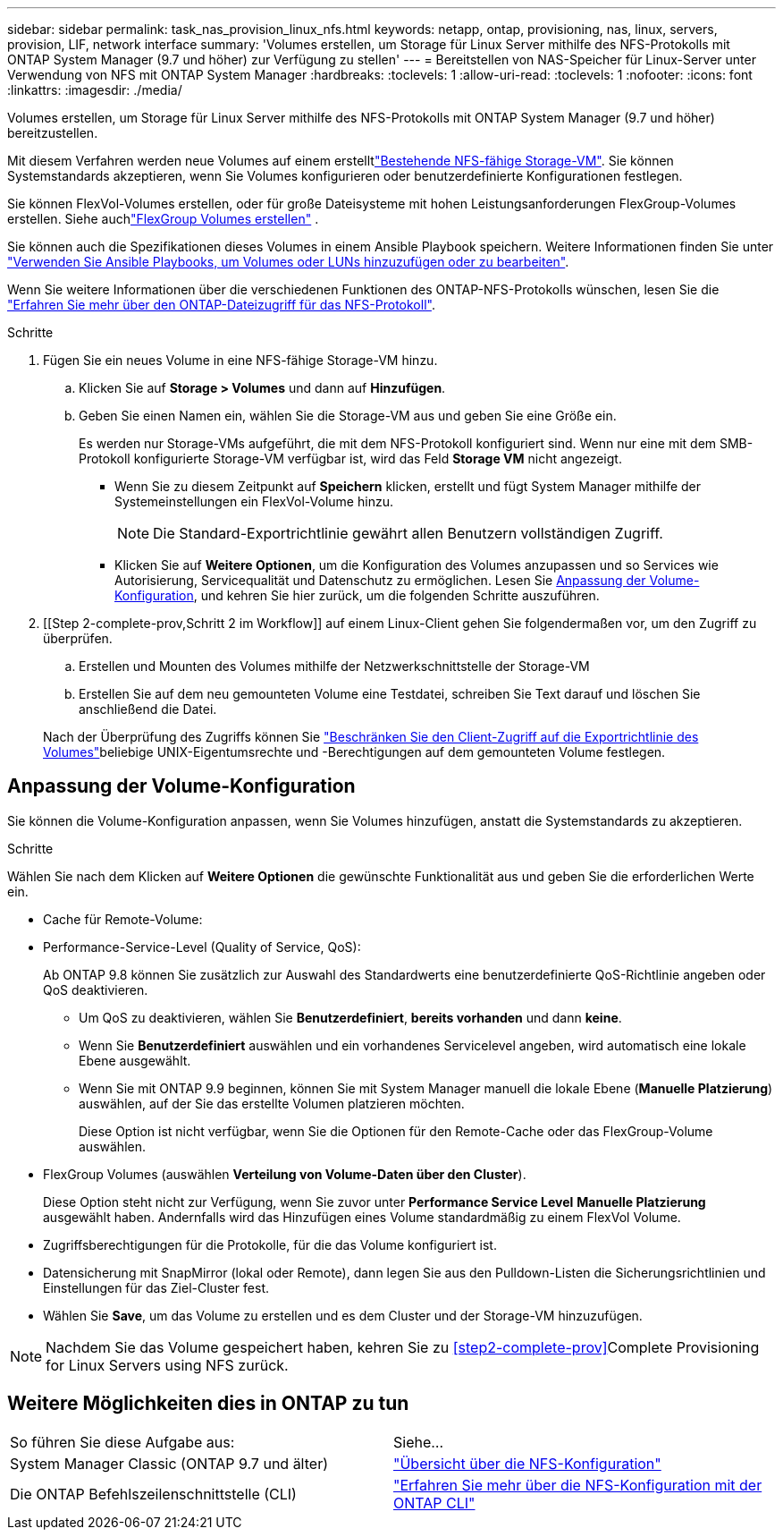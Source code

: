 ---
sidebar: sidebar 
permalink: task_nas_provision_linux_nfs.html 
keywords: netapp, ontap, provisioning, nas, linux, servers, provision, LIF, network interface 
summary: 'Volumes erstellen, um Storage für Linux Server mithilfe des NFS-Protokolls mit ONTAP System Manager (9.7 und höher) zur Verfügung zu stellen' 
---
= Bereitstellen von NAS-Speicher für Linux-Server unter Verwendung von NFS mit ONTAP System Manager
:hardbreaks:
:toclevels: 1
:allow-uri-read: 
:toclevels: 1
:nofooter: 
:icons: font
:linkattrs: 
:imagesdir: ./media/


[role="lead"]
Volumes erstellen, um Storage für Linux Server mithilfe des NFS-Protokolls mit ONTAP System Manager (9.7 und höher) bereitzustellen.

Mit diesem Verfahren werden neue Volumes auf einem erstelltlink:task_nas_enable_linux_nfs.html["Bestehende NFS-fähige Storage-VM"]. Sie können Systemstandards akzeptieren, wenn Sie Volumes konfigurieren oder benutzerdefinierte Konfigurationen festlegen.

Sie können FlexVol-Volumes erstellen, oder für große Dateisysteme mit hohen Leistungsanforderungen FlexGroup-Volumes erstellen. Siehe auchlink:./flexgroup/create-task.html["FlexGroup Volumes erstellen"] .

Sie können auch die Spezifikationen dieses Volumes in einem Ansible Playbook speichern. Weitere Informationen finden Sie unter link:task_admin_use_ansible_playbooks_add_edit_volumes_luns.html["Verwenden Sie Ansible Playbooks, um Volumes oder LUNs hinzuzufügen oder zu bearbeiten"].

Wenn Sie weitere Informationen über die verschiedenen Funktionen des ONTAP-NFS-Protokolls wünschen, lesen Sie die link:nfs-admin/index.html["Erfahren Sie mehr über den ONTAP-Dateizugriff für das NFS-Protokoll"].

.Schritte
. Fügen Sie ein neues Volume in eine NFS-fähige Storage-VM hinzu.
+
.. Klicken Sie auf *Storage > Volumes* und dann auf *Hinzufügen*.
.. Geben Sie einen Namen ein, wählen Sie die Storage-VM aus und geben Sie eine Größe ein.
+
Es werden nur Storage-VMs aufgeführt, die mit dem NFS-Protokoll konfiguriert sind. Wenn nur eine mit dem SMB-Protokoll konfigurierte Storage-VM verfügbar ist, wird das Feld *Storage VM* nicht angezeigt.

+
*** Wenn Sie zu diesem Zeitpunkt auf *Speichern* klicken, erstellt und fügt System Manager mithilfe der Systemeinstellungen ein FlexVol-Volume hinzu.
+

NOTE: Die Standard-Exportrichtlinie gewährt allen Benutzern vollständigen Zugriff.

*** Klicken Sie auf *Weitere Optionen*, um die Konfiguration des Volumes anzupassen und so Services wie Autorisierung, Servicequalität und Datenschutz zu ermöglichen. Lesen Sie <<Anpassung der Volume-Konfiguration>>, und kehren Sie hier zurück, um die folgenden Schritte auszuführen.




. [[Step 2-complete-prov,Schritt 2 im Workflow]] auf einem Linux-Client gehen Sie folgendermaßen vor, um den Zugriff zu überprüfen.
+
.. Erstellen und Mounten des Volumes mithilfe der Netzwerkschnittstelle der Storage-VM
.. Erstellen Sie auf dem neu gemounteten Volume eine Testdatei, schreiben Sie Text darauf und löschen Sie anschließend die Datei.


+
Nach der Überprüfung des Zugriffs können Sie link:task_nas_provision_export_policies.html["Beschränken Sie den Client-Zugriff auf die Exportrichtlinie des Volumes"]beliebige UNIX-Eigentumsrechte und -Berechtigungen auf dem gemounteten Volume festlegen.





== Anpassung der Volume-Konfiguration

Sie können die Volume-Konfiguration anpassen, wenn Sie Volumes hinzufügen, anstatt die Systemstandards zu akzeptieren.

.Schritte
Wählen Sie nach dem Klicken auf *Weitere Optionen* die gewünschte Funktionalität aus und geben Sie die erforderlichen Werte ein.

* Cache für Remote-Volume:
* Performance-Service-Level (Quality of Service, QoS):
+
Ab ONTAP 9.8 können Sie zusätzlich zur Auswahl des Standardwerts eine benutzerdefinierte QoS-Richtlinie angeben oder QoS deaktivieren.

+
** Um QoS zu deaktivieren, wählen Sie *Benutzerdefiniert*, *bereits vorhanden* und dann *keine*.
** Wenn Sie *Benutzerdefiniert* auswählen und ein vorhandenes Servicelevel angeben, wird automatisch eine lokale Ebene ausgewählt.
** Wenn Sie mit ONTAP 9.9 beginnen, können Sie mit System Manager manuell die lokale Ebene (*Manuelle Platzierung*) auswählen, auf der Sie das erstellte Volumen platzieren möchten.
+
Diese Option ist nicht verfügbar, wenn Sie die Optionen für den Remote-Cache oder das FlexGroup-Volume auswählen.



* FlexGroup Volumes (auswählen *Verteilung von Volume-Daten über den Cluster*).
+
Diese Option steht nicht zur Verfügung, wenn Sie zuvor unter *Performance Service Level* *Manuelle Platzierung* ausgewählt haben. Andernfalls wird das Hinzufügen eines Volume standardmäßig zu einem FlexVol Volume.

* Zugriffsberechtigungen für die Protokolle, für die das Volume konfiguriert ist.
* Datensicherung mit SnapMirror (lokal oder Remote), dann legen Sie aus den Pulldown-Listen die Sicherungsrichtlinien und Einstellungen für das Ziel-Cluster fest.
* Wählen Sie *Save*, um das Volume zu erstellen und es dem Cluster und der Storage-VM hinzuzufügen.



NOTE: Nachdem Sie das Volume gespeichert haben, kehren Sie zu <<step2-complete-prov>>Complete Provisioning for Linux Servers using NFS zurück.



== Weitere Möglichkeiten dies in ONTAP zu tun

|===


| So führen Sie diese Aufgabe aus: | Siehe... 


| System Manager Classic (ONTAP 9.7 und älter) | link:https://docs.netapp.com/us-en/ontap-system-manager-classic/nfs-config/index.html["Übersicht über die NFS-Konfiguration"^] 


| Die ONTAP Befehlszeilenschnittstelle (CLI) | link:nfs-config/index.html["Erfahren Sie mehr über die NFS-Konfiguration mit der ONTAP CLI"] 
|===